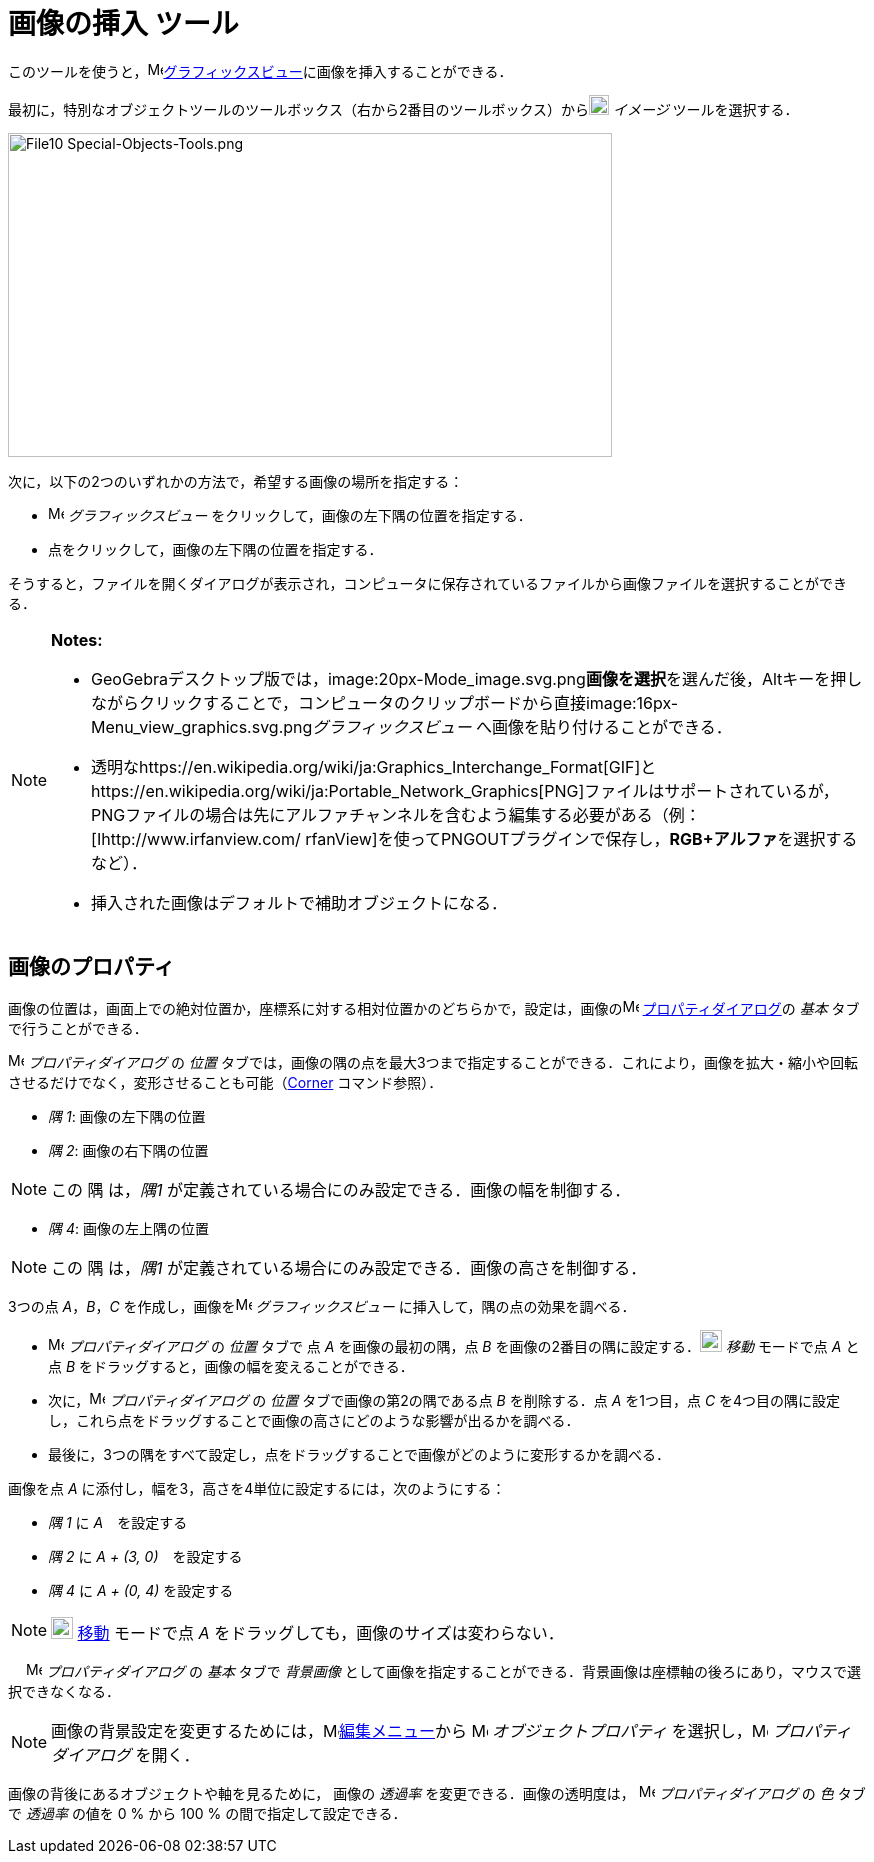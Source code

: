 = 画像の挿入 ツール
ifdef::env-github[:imagesdir: /ja/modules/ROOT/assets/images]

このツールを使うと，image:16px-Menu_view_graphics.svg.png[Menu view
graphics.svg,width=16,height=16]xref:/グラフィックスビュー.adoc[グラフィックスビュー]に画像を挿入することができる．

最初に，特別なオブジェクトツールのツールボックス（右から2番目のツールボックス）からimage:20px-Mode_image.svg.png[Mode
image.svg,width=20,height=20] _イメージ_ ツールを選択する．

image:604px-File10_Special-Objects-Tools.png[File10 Special-Objects-Tools.png,width=604,height=324]

次に，以下の2つのいずれかの方法で，希望する画像の場所を指定する：

* image:16px-Menu_view_graphics.svg.png[Menu view graphics.svg,width=16,height=16] _グラフィックスビュー_
をクリックして，画像の左下隅の位置を指定する．
* 点をクリックして，画像の左下隅の位置を指定する．

そうすると，ファイルを開くダイアログが表示され，コンピュータに保存されているファイルから画像ファイルを選択することができる．

[NOTE]
====

*Notes:*

* GeoGebraデスクトップ版では，image:20px-Mode_image.svg.png[Mode
image.svg,width=20,height=20]**画像を選択**を選んだ後，[.kcode]##Alt##キーを押しながらクリックすることで，コンピュータのクリップボードから直接image:16px-Menu_view_graphics.svg.png[Menu
view graphics.svg,width=16,height=16]__グラフィックスビュー__ へ画像を貼り付けることができる．
* 透明なhttps://en.wikipedia.org/wiki/ja:Graphics_Interchange_Format[GIF]とhttps://en.wikipedia.org/wiki/ja:Portable_Network_Graphics[PNG]ファイルはサポートされているが，PNGファイルの場合は先にアルファチャンネルを含むよう編集する必要がある（例：[Ihttp://www.irfanview.com/
rfanView]を使ってPNGOUTプラグインで保存し，**RGB+アルファ**を選択するなど）．
* 挿入された画像はデフォルトで補助オブジェクトになる．

====

== 画像のプロパティ

画像の位置は，画面上での絶対位置か，座標系に対する相対位置かのどちらかで，設定は，画像のimage:16px-Menu-options.svg.png[Menu-options.svg,width=16,height=16]
xref:/プロパティダイアログ.adoc[プロパティダイアログ]の _基本_ タブで行うことができる．

image:16px-Menu-options.svg.png[Menu-options.svg,width=16,height=16] _プロパティダイアログ_ の _位置_
タブでは，画像の隅の点を最大3つまで指定することができる．これにより，画像を拡大・縮小や回転させるだけでなく，変形させることも可能（xref:/commands/Corner.adoc[Corner]
コマンド参照）．

* _隅 1_: 画像の左下隅の位置
* _隅 2_: 画像の右下隅の位置

[NOTE]
====

この 隅 は，_隅1_ が定義されている場合にのみ設定できる．画像の幅を制御する．

====

* _隅 4_: 画像の左上隅の位置

[NOTE]
====

この 隅 は，_隅1_ が定義されている場合にのみ設定できる．画像の高さを制御する．

====

[EXAMPLE]
====

3つの点 _A_，_B_，_C_ を作成し，画像をimage:16px-Menu_view_graphics.svg.png[Menu view graphics.svg,width=16,height=16]
_グラフィックスビュー_ に挿入して，隅の点の効果を調べる．

* image:16px-Menu-options.svg.png[Menu-options.svg,width=16,height=16] _プロパティダイアログ_ の _位置_ タブで 点 _A_
を画像の最初の隅，点 _B_ を画像の2番目の隅に設定する．image:22px-Mode_move.svg.png[Mode move.svg,width=22,height=22]
_移動_ モードで点 _A_ と点 _B_ をドラッグすると，画像の幅を変えることができる．
* 次に，image:16px-Menu-options.svg.png[Menu-options.svg,width=16,height=16] _プロパティダイアログ_ の _位置_
タブで画像の第2の隅である点 _B_ を削除する．点 _A_ を1つ目，点 _C_
を4つ目の隅に設定し，これら点をドラッグすることで画像の高さにどのような影響が出るかを調べる．
* 最後に，3つの隅をすべて設定し，点をドラッグすることで画像がどのように変形するかを調べる．

====

[EXAMPLE]
====

画像を点 _A_ に添付し，幅を3，高さを4単位に設定するには，次のようにする：

* _隅 1_ に _A_　を設定する
* _隅 2_ に _A + (3, 0)_　を設定する
* _隅 4_ に _A + (0, 4)_ を設定する

====

[NOTE]
====

image:22px-Mode_move.svg.png[Mode move.svg,width=22,height=22] xref:/tools/移動.adoc[移動] モードで点 _A_
をドラッグしても，画像のサイズは変わらない．

====

　 image:16px-Menu-options.svg.png[Menu-options.svg,width=16,height=16] _プロパティダイアログ_ の _基本_ タブで
_背景画像_ として画像を指定することができる．背景画像は座標軸の後ろにあり，マウスで選択できなくなる．

[NOTE]
====

画像の背景設定を変更するためには，image:16px-Menu-edit.svg.png[Menu-edit.svg,width=16,height=16]xref:/編集メニュー.adoc[編集メニュー]から
image:16px-Menu-options.svg.png[Menu-options.svg,width=16,height=16] _オブジェクトプロパティ_
を選択し，image:16px-Menu-options.svg.png[Menu-options.svg,width=16,height=16] _プロパティダイアログ_ を開く．

====

画像の背後にあるオブジェクトや軸を見るために， 画像の _透過率_ を変更できる．画像の透明度は，
image:16px-Menu-options.svg.png[Menu-options.svg,width=16,height=16] _プロパティダイアログ_ の _色_ タブで _透過率_
の値を 0 % から 100 % の間で指定して設定できる．
